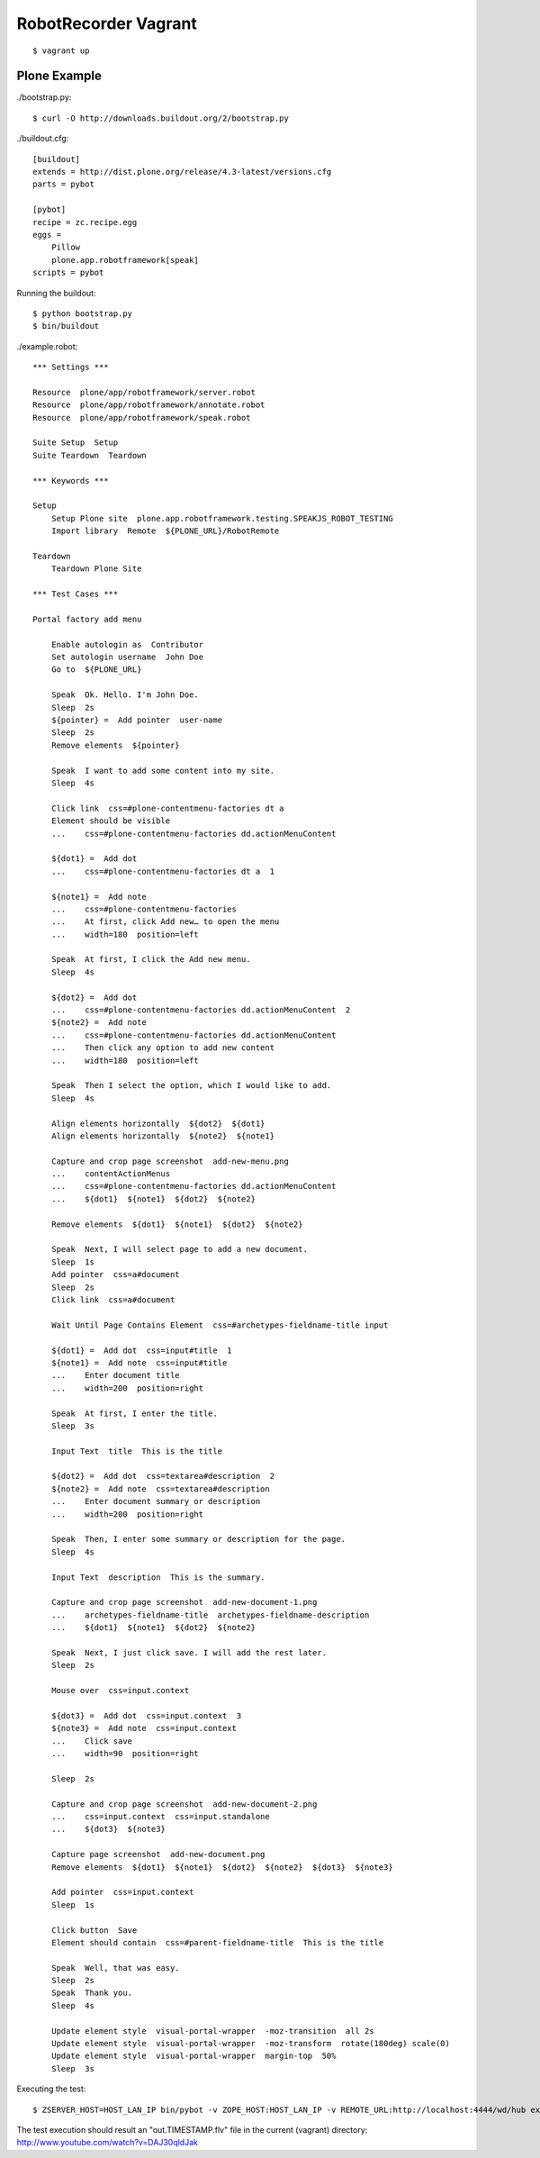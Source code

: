 RobotRecorder Vagrant
=====================

::

    $ vagrant up


Plone Example
-------------

./bootstrap.py::

    $ curl -O http://downloads.buildout.org/2/bootstrap.py

./buildout.cfg::

    [buildout]
    extends = http://dist.plone.org/release/4.3-latest/versions.cfg
    parts = pybot

    [pybot]
    recipe = zc.recipe.egg
    eggs =
        Pillow
        plone.app.robotframework[speak]
    scripts = pybot

Running the buildout::

    $ python bootstrap.py
    $ bin/buildout


./example.robot::

    *** Settings ***

    Resource  plone/app/robotframework/server.robot
    Resource  plone/app/robotframework/annotate.robot
    Resource  plone/app/robotframework/speak.robot

    Suite Setup  Setup
    Suite Teardown  Teardown

    *** Keywords ***

    Setup
        Setup Plone site  plone.app.robotframework.testing.SPEAKJS_ROBOT_TESTING
        Import library  Remote  ${PLONE_URL}/RobotRemote

    Teardown
        Teardown Plone Site

    *** Test Cases ***

    Portal factory add menu

        Enable autologin as  Contributor
        Set autologin username  John Doe
        Go to  ${PLONE_URL}

        Speak  Ok. Hello. I'm John Doe.
        Sleep  2s
        ${pointer} =  Add pointer  user-name
        Sleep  2s
        Remove elements  ${pointer}

        Speak  I want to add some content into my site.
        Sleep  4s

        Click link  css=#plone-contentmenu-factories dt a
        Element should be visible
        ...    css=#plone-contentmenu-factories dd.actionMenuContent

        ${dot1} =  Add dot
        ...    css=#plone-contentmenu-factories dt a  1

        ${note1} =  Add note
        ...    css=#plone-contentmenu-factories
        ...    At first, click Add new… to open the menu
        ...    width=180  position=left

        Speak  At first, I click the Add new menu.
        Sleep  4s

        ${dot2} =  Add dot
        ...    css=#plone-contentmenu-factories dd.actionMenuContent  2
        ${note2} =  Add note
        ...    css=#plone-contentmenu-factories dd.actionMenuContent
        ...    Then click any option to add new content
        ...    width=180  position=left

        Speak  Then I select the option, which I would like to add.
        Sleep  4s

        Align elements horizontally  ${dot2}  ${dot1}
        Align elements horizontally  ${note2}  ${note1}

        Capture and crop page screenshot  add-new-menu.png
        ...    contentActionMenus
        ...    css=#plone-contentmenu-factories dd.actionMenuContent
        ...    ${dot1}  ${note1}  ${dot2}  ${note2}

        Remove elements  ${dot1}  ${note1}  ${dot2}  ${note2}

        Speak  Next, I will select page to add a new document.
        Sleep  1s
        Add pointer  css=a#document
        Sleep  2s
        Click link  css=a#document

        Wait Until Page Contains Element  css=#archetypes-fieldname-title input

        ${dot1} =  Add dot  css=input#title  1
        ${note1} =  Add note  css=input#title
        ...    Enter document title
        ...    width=200  position=right

        Speak  At first, I enter the title.
        Sleep  3s

        Input Text  title  This is the title

        ${dot2} =  Add dot  css=textarea#description  2
        ${note2} =  Add note  css=textarea#description
        ...    Enter document summary or description
        ...    width=200  position=right

        Speak  Then, I enter some summary or description for the page.
        Sleep  4s

        Input Text  description  This is the summary.

        Capture and crop page screenshot  add-new-document-1.png
        ...    archetypes-fieldname-title  archetypes-fieldname-description
        ...    ${dot1}  ${note1}  ${dot2}  ${note2}

        Speak  Next, I just click save. I will add the rest later.
        Sleep  2s

        Mouse over  css=input.context

        ${dot3} =  Add dot  css=input.context  3
        ${note3} =  Add note  css=input.context
        ...    Click save
        ...    width=90  position=right

        Sleep  2s

        Capture and crop page screenshot  add-new-document-2.png
        ...    css=input.context  css=input.standalone
        ...    ${dot3}  ${note3}

        Capture page screenshot  add-new-document.png
        Remove elements  ${dot1}  ${note1}  ${dot2}  ${note2}  ${dot3}  ${note3}

        Add pointer  css=input.context
        Sleep  1s

        Click button  Save
        Element should contain  css=#parent-fieldname-title  This is the title

        Speak  Well, that was easy.
        Sleep  2s
        Speak  Thank you.
        Sleep  4s

        Update element style  visual-portal-wrapper  -moz-transition  all 2s
        Update element style  visual-portal-wrapper  -moz-transform  rotate(180deg) scale(0)
        Update element style  visual-portal-wrapper  margin-top  50%
        Sleep  3s

Executing the test::

    $ ZSERVER_HOST=HOST_LAN_IP bin/pybot -v ZOPE_HOST:HOST_LAN_IP -v REMOTE_URL:http://localhost:4444/wd/hub example.robot

The test execution should result an "out.TIMESTAMP.flv" file in the current
(vagrant) directory: http://www.youtube.com/watch?v=DAJ30qldJak

.. raw:: html

   <p style="text-align: center;">
   <iframe width="420" height="315" src="http://www.youtube.com/embed/DAJ30qldJak" frameborder="0" allowfullscreen></iframe>
   </p>
